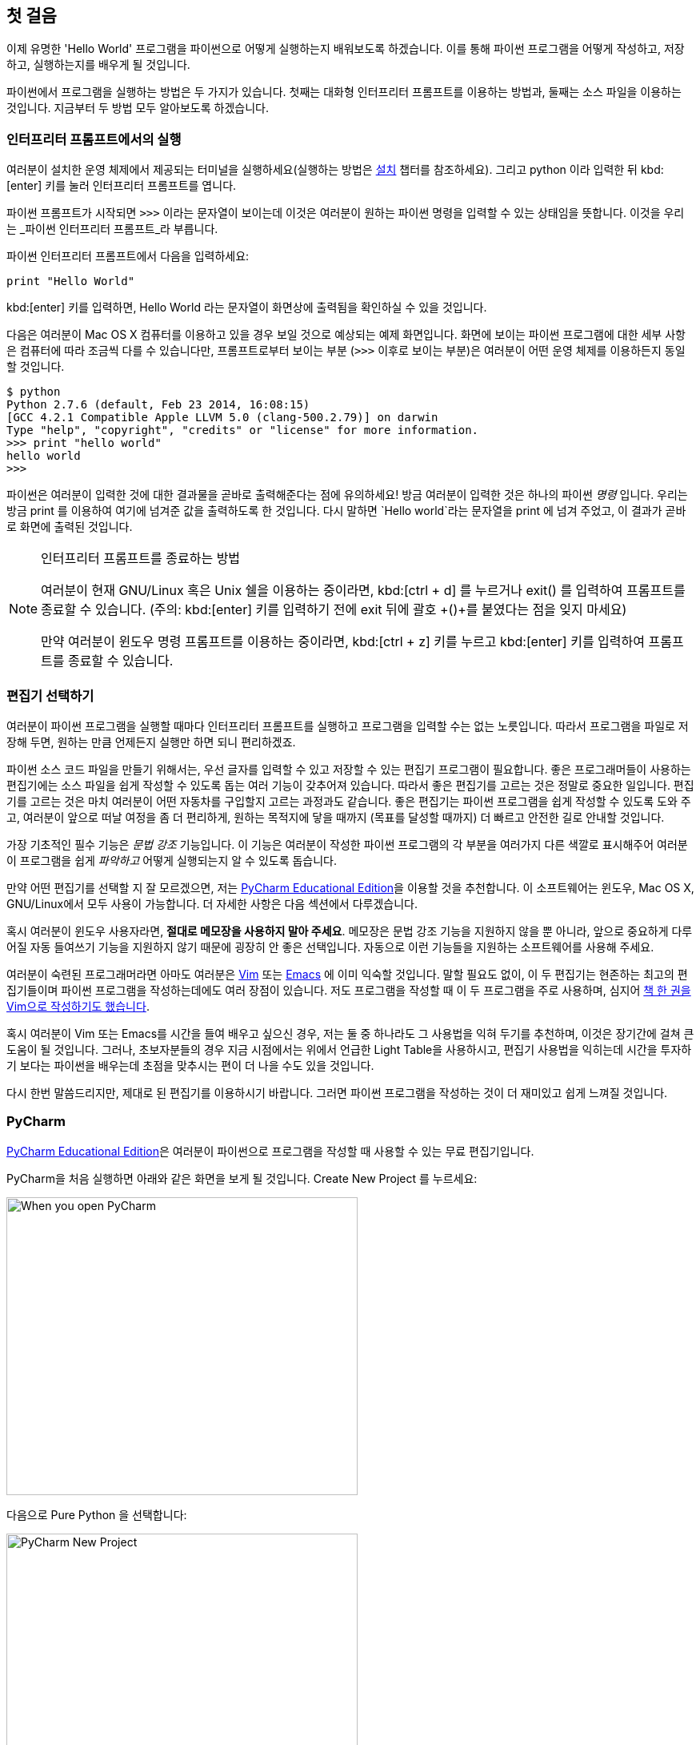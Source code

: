 [[first_steps]]
== 첫 걸음

이제 유명한 'Hello World' 프로그램을 파이썬으로 어떻게 실행하는지 배워보도록 하겠습니다.
이를 통해 파이썬 프로그램을 어떻게 작성하고, 저장하고, 실행하는지를 배우게 될 것입니다.

파이썬에서 프로그램을 실행하는 방법은 두 가지가 있습니다.
첫째는 대화형 인터프리터 프롬프트를 이용하는 방법과, 둘째는 소스 파일을 이용하는 것입니다.
지금부터 두 방법 모두 알아보도록 하겠습니다.

=== 인터프리터 프롬프트에서의 실행

여러분이 설치한 운영 체제에서 제공되는 터미널을 실행하세요(실행하는 방법은 <<installation,설치>>
챕터를 참조하세요). 그리고 +python+ 이라 입력한 뒤 kbd:[enter] 키를 눌러 인터프리터 프롬프트를 엽니다.

파이썬 프롬프트가 시작되면 `>>>` 이라는 문자열이 보이는데 이것은 여러분이 원하는 파이썬 명령을 입력할 수 있는 상태임을 뜻합니다.
이것을 우리는 _파이썬 인터프리터 프롬프트_라 부릅니다.

파이썬 인터프리터 프롬프트에서 다음을 입력하세요:

[source,python]
--------------------------------------------------
print "Hello World"
--------------------------------------------------

kbd:[enter] 키를 입력하면, +Hello World+ 라는 문자열이 화면상에 출력됨을 확인하실 수 있을 것입니다.

다음은 여러분이 Mac OS X 컴퓨터를 이용하고 있을 경우 보일 것으로 예상되는 예제 화면입니다.
화면에 보이는 파이썬 프로그램에 대한 세부 사항은 컴퓨터에 따라 조금씩 다를 수 있습니다만,
프롬프트로부터 보이는 부분 (`>>>` 이후로 보이는 부분)은 여러분이 어떤 운영 체제를 이용하든지 동일할 것입니다.

--------------------------------------------------
$ python
Python 2.7.6 (default, Feb 23 2014, 16:08:15)
[GCC 4.2.1 Compatible Apple LLVM 5.0 (clang-500.2.79)] on darwin
Type "help", "copyright", "credits" or "license" for more information.
>>> print "hello world"
hello world
>>>
--------------------------------------------------

파이썬은 여러분이 입력한 것에 대한 결과물을 곧바로 출력해준다는 점에 유의하세요!
방금 여러분이 입력한 것은 하나의 파이썬 _명령_ 입니다. 우리는 방금 +print+ 를 이용하여 여기에 넘겨준 값을 출력하도록 한 것입니다.
다시 말하면 `Hello world`라는 문자열을 +print+ 에 넘겨 주었고, 이 결과가 곧바로 화면에 출력된 것입니다.

.인터프리터 프롬프트를 종료하는 방법
[NOTE]
--
여러분이 현재 GNU/Linux 혹은 Unix 쉘을 이용하는 중이라면,
kbd:[ctrl + d] 를 누르거나 +exit()+ 를 입력하여 프롬프트를 종료할 수 있습니다.
(주의: kbd:[enter] 키를 입력하기 전에 exit 뒤에 괄호 +()+를 붙였다는 점을 잊지 마세요)

만약 여러분이 윈도우 명령 프롬프트를 이용하는 중이라면, kbd:[ctrl + z] 키를 누르고 kbd:[enter] 키를 입력하여
프롬프트를 종료할 수 있습니다.
--

=== 편집기 선택하기

여러분이 파이썬 프로그램을 실행할 때마다 인터프리터 프롬프트를 실행하고 프로그램을 입력할 수는 없는 노릇입니다.
따라서 프로그램을 파일로 저장해 두면, 원하는 만큼 언제든지 실행만 하면 되니 편리하겠죠.

파이썬 소스 코드 파일을 만들기 위해서는, 우선 글자를 입력할 수 있고 저장할 수 있는 편집기 프로그램이 필요합니다.
좋은 프로그래머들이 사용하는 편집기에는 소스 파일을 쉽게 작성할 수 있도록 돕는 여러 기능이 갖추어져 있습니다.
따라서 좋은 편집기를 고르는 것은 정말로 중요한 일입니다. 편집기를 고르는 것은 마치 여러분이 어떤 자동차를
구입할지 고르는 과정과도 같습니다. 좋은 편집기는 파이썬 프로그램을 쉽게 작성할 수 있도록 도와 주고,
여러분이 앞으로 떠날 여정을 좀 더 편리하게, 원하는 목적지에 닿을 때까지 (목표를 달성할 때까지) 더 빠르고
안전한 길로 안내할 것입니다.

가장 기초적인 필수 기능은 _문법 강조_ 기능입니다. 이 기능은 여러분이 작성한 파이썬 프로그램의 각 부분을
여러가지 다른 색깔로 표시해주어 여러분이 프로그램을 쉽게 _파악하고_ 어떻게 실행되는지 알 수 있도록 돕습니다.

만약 어떤 편집기를 선택할 지 잘 모르겠으면, 저는
https://www.jetbrains.com/pycharm-educational/[PyCharm Educational Edition]을 이용할 것을 추천합니다.
이 소프트웨어는 윈도우, Mac OS X, GNU/Linux에서 모두 사용이 가능합니다. 더 자세한 사항은 다음 섹션에서
다루겠습니다.

혹시 여러분이 윈도우 사용자라면, *절대로 메모장을 사용하지 말아 주세요*.
메모장은 문법 강조 기능을 지원하지 않을 뿐 아니라, 앞으로 중요하게 다루어질 자동 들여쓰기 기능을 지원하지
않기 때문에 굉장히 안 좋은 선택입니다. 자동으로 이런 기능들을 지원하는 소프트웨어를 사용해 주세요.

여러분이 숙련된 프로그래머라면 아마도 여러분은 http://www.vim.org[Vim] 또는
http://www.gnu.org/software/emacs/[Emacs] 에 이미 익숙할 것입니다. 말할 필요도 없이,
이 두 편집기는 현존하는 최고의 편집기들이며 파이썬 프로그램을 작성하는데에도 여러 장점이 있습니다.
저도 프로그램을 작성할 때 이 두 프로그램을 주로 사용하며,
심지어 http://swaroopch.com/notes/vim[책 한 권을 Vim으로 작성하기도 했습니다].

혹시 여러분이 Vim 또는 Emacs를 시간을 들여 배우고 싶으신 경우,
저는 둘 중 하나라도 그 사용법을 익혀 두기를 추천하며, 이것은 장기간에 걸쳐 큰 도움이 될 것입니다.
그러나, 초보자분들의 경우 지금 시점에서는 위에서 언급한 Light Table을 사용하시고, 편집기 사용법을 익히는데
시간을 투자하기 보다는 파이썬을 배우는데 초점을 맞추시는 편이 더 나을 수도 있을 것입니다.

다시 한번 말씀드리지만, 제대로 된 편집기를 이용하시기 바랍니다.
그러면 파이썬 프로그램을 작성하는 것이 더 재미있고 쉽게 느껴질 것입니다.

[[pycharm]]
=== PyCharm

https://www.jetbrains.com/pycharm-educational/[PyCharm Educational Edition]은 여러분이 파이썬으로
프로그램을 작성할 때 사용할 수 있는 무료 편집기입니다.

PyCharm을 처음 실행하면 아래와 같은 화면을 보게 될 것입니다. +Create New Project+ 를 누르세요:

image::pycharm_open.png[When you open PyCharm,439,372]

다음으로 +Pure Python+ 을 선택합니다:

image::pycharm_create_new_project.png[PyCharm New Project,439,372]

그러면 다음과 같은 화면이 나타날 것입니다:

image::pycharm_create_new_project_pure_python.png[PyCharm project details,439,372]

이제 프로젝트 경로의 +untitled+ 를 +helloworld+ 로 변경해 주고, +Create+ 버튼을 누릅니다.

다음으로 사이드바에 있는 +helloworld+ 를 오른쪽 버튼으로 클릭하고, 메뉴에서 +New+ -> +Python File+ 을 선택합니다:

image::pycharm_new_python_file.png[PyCharm -> New -> Python File,777,494]

그러면 파일명을 무엇으로 할 것인지 지정하는 창이 나타납니다. 여기서는 +hello+ 라고 입력해 줍니다:

image::pycharm_new_file_input.png[PyCharm New File dialog box,734,452]

다음과 같이 새 파일이 생성되고 나타납니다:

image::pycharm_hello_open.png[PyCharm hello.py file,777,494]

이제 자동으로 미리 입력되어 있는 것들을 모두 삭제한 뒤, 다음을 입력합니다:

[source,python]
--------------------------------------------------
print "hello world"
--------------------------------------------------

입력이 끝났으면 소스 코드 창에서 오른쪽 버튼을 클릭하고, +Run 'hello'+ 버튼을 누릅니다.

image::pycharm_run.png[PyCharm Run 'hello',777,494]

그러면 다음과 같이, 여러분이 방금 작성한 프로그램이 출력한 내용을 확인할 수 있을 것입니다:

image::pycharm_output.png[PyCharm output,777,494]

여기까지입니다! 지금은 처음이기 때문에 몇가지 초기 설정을 더 해 주었지만, 다음부터는 왼쪽 사이드바에서
+helloworld+ 를 오른쪽 클릭 -> +New+ -> +Python File+ 을 선택한 후 위와 동일한 방법을 따라서 새 프로그램을
입력한 후 실행하면 됩니다.

PyCharm에 대해 더 자세히 알고 싶으시다면,
https://www.jetbrains.com/pycharm-educational/quickstart/[PyCharm Quickstart 페이지(영문)] 를 참조하세요.

=== Vim

. http://www.vim.org[Vim] 설치하기
  .. Mac OS X 사용자들은 http://brew.sh/[HomeBrew] 를 통해 +macvim+ 패키지를 설치하세요.
  .. Windows 사용자들은 http://www.vim.org/download.php 에서 "self-installing executable"을 내려받아 설치하세요.
  .. GNU/Linux 사용자들은 각 배포판의 소프트웨어 저장소에서 Vim을 내려받아 설치하여야 합니다.
  예를 들어 데비안 혹은 우분투의 경우 http://packages.ubuntu.com/saucy/vim[vim] 패키지를 설치하세요.
. John M Anderson이 쓴 http://blog.sontek.net/blog/detail/turning-vim-into-a-modern-python-ide[Vim as Python
  IDE] 를 읽으세요.
. 자동완성 기능을 설치하시려면 다음 플러그인을 설치하세요. https://github.com/davidhalter/jedi-vim[jedi-vim].

=== Emacs

. http://www.gnu.org/software/emacs/[Emacs 24] 설치하기
  .. Mac OS X 사용자들은 http://emacsformacosx.com 에서 Emacs를 내려받아 설치하세요.
  .. Windows 사용자들은 http://ftp.gnu.org/gnu/emacs/windows/ 에서 Emacs를 내려받아 설치하세요.
  .. GNU/Linux 사용자들은 각 배포판의 소프트웨어 저장소에서 Emacs를 내려받아 설치하여야 합니다.
  예를 들어 데비안 혹은 우분투의 경우 http://packages.ubuntu.com/saucy/emacs24[emacs24] 패키지를 설치하세요.
. https://github.com/jorgenschaefer/elpy[ELPY] 를 설치하거나, 혹은 https://github.com/bbatsov/prelude[Emacs Prelude]
  배포판을 설치하여 사용하세요.

=== 소스 파일 사용하기

이제 프로그래밍으로 돌아갑시다. 아마 여러분이 어떤 언어를 배우던지,
'Hello World' 라는 프로그램을 처음 작성하고 실행하게 될 것입니다.
이 프로그램이 하는 일은 실행했을 때 단순히 'Hello World' 라는 문자열을 화면에 출력하는 것이 전부인데요,
Simon Cozens ('Beginning Perl'의 저자)은 이에 대해 다음과 같이 말했습니다.
"Hello World란 프로그래밍 신에게 이 언어를 잘 배울 수 있도록 도와 달라는, 일종의 주문이다."

여러분이 선택한 편집기를 실행하시고, 다음과 같이 프로그램을 작성한 뒤 +hello.py+ 라는 이름으로 저장하세요.

만약 여러분이 PyCharm을 선택하셨다면, 앞에서 다룬 <<pycharm,PyCharm으로 파이썬 소스 파일을 저장하고 실행하는 방법>>을 참고하세요.
다른 에디터를 선택하셨다면, 새 파일을 열고 다음을 입력한 뒤 +hellp.py+ 라는 이름으로 저장하세요.

[source,python]
--------------------------------------------------
print "hello world"
--------------------------------------------------

이제 +File+ -> +Save+ 메뉴를 클릭하시고 +hello.py+ 라고 입력해 봅시다.

파일을 어디에 저장해야 할까요? 폴더의 경로를 알고 있다면 어디에든 저장해도 좋습니다.
이 말이 무슨 뜻인지 잘 모르시겠다면, 다음과 같이 새 폴더를 만들고 앞으로 작성할 모든 파이썬 프로그램을
이곳에 저장하도록 합시다.

- `/tmp/py` (Mac OS X 환경)
- `/tmp/py` (GNU/Linux 환경)
- `C:\\py` (윈도우 환경)

폴더를 만드는 방법은 터미널에서 +mkdir+ 명령을 이용하면 됩니다.
예를 들어 Max OS X 혹은 GNU/Linux의 경우 +mkdir /tmp/py+ 라고 입력하면 됩니다.

중요: 파일의 확장자명을 +.py+로 지정했는지 언제나 다시 한번 확인하세요. +foo.py+와 같은 형태가 되어야 합니다.

파이썬 프로그램 실행시키기:

. 터미널 창을 여세요 (<<installation,설치>> 챕터에서 터미널 창을 여는 법을 다루고 있습니다).
. cd (**C**hange **d**irectory의 약어) 명령으로 파일을 저장한 경로로 이동합니다.
  예를 들어 Max OS X 혹은 GNU/Linux의 경우 +cd /tmp/py+ 와 같이 입력하세요.
. +python hello.py+라 입력하여 프로그램을 실행합니다. 실행 결과는 아래와 같습니다.

--------------------------------------------------
$ python hello.py
hello world
--------------------------------------------------

image::terminal_screenshot.png[Screenshot of running program in terminal,593,395]

위와 같은 결과물을 얻으셨나요? 축하합니다! 여러분은 여러분의 첫 파이썬 프로그램을
성공적으로 실행시킨 것입니다. 방금 여러분은 프로그래밍을 배울 때 접하는 가장 어려운
부분을 지나온 것입니다. 그것은 바로 첫 프로그램을 성공적으로 실행시키는 것입니다!

만약 결과물 대신 오류 메시지가 출력되는 경우에는, 다시한번 프로그램을 *정확하게* 적혀진
그대로 입력한 뒤 프로그램을 다시 실행해 보세요. 파이썬은 대/소문자를 구분합니다.
예를 들면 +print+ 는 +Print+와 같지 않습니다. 전자의 `p`는 소문자이고, 후자의 `P`는
대문자임에 유의하세요. 또한, 모든 줄의 첫번째 문자 앞에 공백이나 탭이 입력되어 있지는 않은지 확인하세요.
곧 <<indentation,왜 이것이 중요한지 다루게 될 것입니다>>.   

.동작 원리
파이썬 프로그램은 _명령문_들로 구성됩니다. 여러분이 작성한 첫 프로그램에서는,
단 한 가지의 명령만이 사용되었습니다. 여기서는 +print+라고 불리우는
_명령_을 불러 "Hello World"라는 문자열을 출력하도록 한 것입니다.

=== 도움 받기

여러분이 파이썬이 제공하는 여러 함수나 명령들에 대한 정보를 얻고
싶으실 경우, 파이썬에 내장된 +help+ 명령을 사용할 수 있습니다.
이 기능은 인터프리터 프롬프트를 이용할 때 특히 유용합니다.
예를 들면, `help('len')`라고 입력해 보세요. 그러면 항목의 개수를 세는 데 사용되는
+len+ 함수에 대한 도움말이 화면에 표시됩니다.

TIP: +q+ 를 눌러 도움말을 종료할 수 있습니다.

비슷한 방법으로, 파이썬 내에 있는 거의 모든 항목에 대한 정보를 얻을 수 있습니다.
+help()+를 이용하여 +help+ 라는 명령 자체에 대한 설명도 확인해 보세요!

혹시 여러분이 +return+과 같은 연산자들에 대한 정보를 얻고 싶은 경우,
다음과 같이 좌우에 따옴표를 붙여줄 필요가 있습니다. 즉, `help('return')`
과 같이 해 주어 파이썬이 우리가 어떤 일을 하려고 하는 것인지 혼동하지 않게
합니다.

=== 요약

이제 여러분은 쉽게 파이썬 프로그램을 작성하고, 저장하고, 실행할 수 있을 것입니다. 

이제 여러분은 한 명의 파이썬 사용자입니다. 이제 파이썬의 다른 기능들에 대해서도 배워 봅시다.
